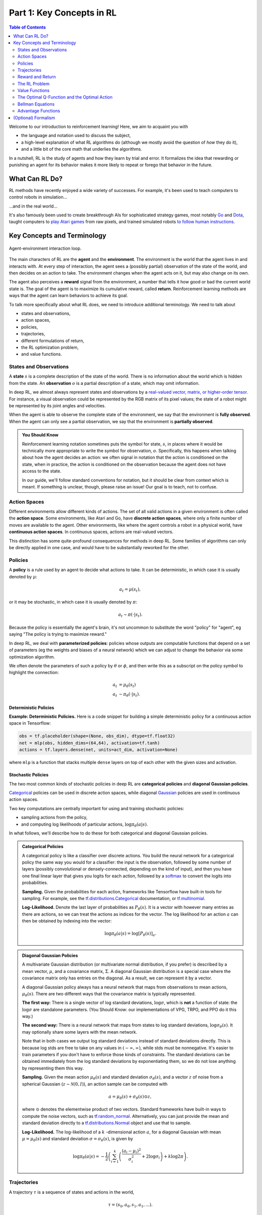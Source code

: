 ==========================
Part 1: Key Concepts in RL
==========================


.. contents:: Table of Contents
    :depth: 2

Welcome to our introduction to reinforcement learning! Here, we aim to acquaint you with

* the language and notation used to discuss the subject,
* a high-level explanation of what RL algorithms do (although we mostly avoid the question of *how* they do it),
* and a little bit of the core math that underlies the algorithms.

In a nutshell, RL is the study of agents and how they learn by trial and error. It formalizes the idea that rewarding or punishing an agent for its behavior makes it more likely to repeat or forego that behavior in the future. 


What Can RL Do?
===============

RL methods have recently enjoyed a wide variety of successes. For example, it's been used to teach computers to control robots in simulation...

.. raw:: html

    <video autoplay="" src="https://d4mucfpksywv.cloudfront.net/openai-baselines-ppo/knocked-over-stand-up.mp4" loop="" controls="" style="display: block; margin-left: auto; margin-right: auto; margin-bottom:1.5em; width: 100%; max-width: 720px; max-height: 80vh;">
    </video>

...and in the real world...

.. raw:: html

    <div style="position: relative; padding-bottom: 56.25%; height: 0; overflow: hidden; max-width: 100%; height: auto;">
        <iframe src="https://www.youtube.com/embed/jwSbzNHGflM?ecver=1" frameborder="0" allowfullscreen style="position: absolute; top: 0; left: 0; width: 100%; height: 100%;"></iframe>
    </div>
    <br />


It's also famously been used to create breakthrough AIs for sophisticated strategy games, most notably `Go`_ and `Dota`_, taught computers to `play Atari games`_ from raw pixels, and trained simulated robots `to follow human instructions`_.

.. _`Go`: https://deepmind.com/research/alphago/
.. _`Dota`: https://blog.openai.com/openai-five/
.. _`play Atari games`: https://deepmind.com/research/dqn/
.. _`to follow human instructions`: https://blog.openai.com/deep-reinforcement-learning-from-human-preferences/


Key Concepts and Terminology
============================

.. figure:: ../images/rl_diagram_transparent_bg.png
    :align: center
    
    Agent-environment interaction loop.

The main characters of RL are the **agent** and the **environment**. The environment is the world that the agent lives in and interacts with. At every step of interaction, the agent sees a (possibly partial) observation of the state of the world, and then decides on an action to take. The environment changes when the agent acts on it, but may also change on its own.

The agent also perceives a **reward** signal from the environment, a number that tells it how good or bad the current world state is. The goal of the agent is to maximize its cumulative reward, called **return**. Reinforcement learning methods are ways that the agent can learn behaviors to achieve its goal.

To talk more specifically about what RL does, we need to introduce additional terminology. We need to talk about

* states and observations,
* action spaces,
* policies,
* trajectories,
* different formulations of return,
* the RL optimization problem,
* and value functions.


States and Observations
-----------------------

A **state** :math:`s` is a complete description of the state of the world. There is no information about the world which is hidden from the state. An **observation** :math:`o` is a partial description of a state, which may omit information. 

In deep RL, we almost always represent states and observations by a `real-valued vector, matrix, or higher-order tensor`_. For instance, a visual observation could be represented by the RGB matrix of its pixel values; the state of a robot might be represented by its joint angles and velocities. 

When the agent is able to observe the complete state of the environment, we say that the environment is **fully observed**. When the agent can only see a partial observation, we say that the environment is **partially observed**.

.. admonition:: You Should Know

    Reinforcement learning notation sometimes puts the symbol for state, :math:`s`, in places where it would be technically more appropriate to write the symbol for observation, :math:`o`. Specifically, this happens when talking about how the agent decides an action: we often signal in notation that the action is conditioned on the state, when in practice, the action is conditioned on the observation because the agent does not have access to the state.

    In our guide, we'll follow standard conventions for notation, but it should be clear from context which is meant. If something is unclear, though, please raise an issue! Our goal is to teach, not to confuse.

.. _`real-valued vector, matrix, or higher-order tensor`: https://en.wikipedia.org/wiki/Real_coordinate_space


Action Spaces
-------------

Different environments allow different kinds of actions. The set of all valid actions in a given environment is often called the **action space**. Some environments, like Atari and Go, have **discrete action spaces**, where only a finite number of moves are available to the agent. Other environments, like where the agent controls a robot in a physical world, have **continuous action spaces**. In continuous spaces, actions are real-valued vectors.

This distinction has some quite-profound consequences for methods in deep RL. Some families of algorithms can only be directly applied in one case, and would have to be substantially reworked for the other. 


Policies
--------

A **policy** is a rule used by an agent to decide what actions to take. It can be deterministic, in which case it is usually denoted by :math:`\mu`:

.. math::

    a_t = \mu(s_t),

or it may be stochastic, in which case it is usually denoted by :math:`\pi`:

.. math::

    a_t \sim \pi(\cdot | s_t).

Because the policy is essentially the agent's brain, it's not uncommon to substitute the word "policy" for "agent", eg saying "The policy is trying to maximize reward."

In deep RL, we deal with **parameterized policies**: policies whose outputs are computable functions that depend on a set of parameters (eg the weights and biases of a neural network) which we can adjust to change the behavior via some optimization algorithm. 

We often denote the parameters of such a policy by :math:`\theta` or :math:`\phi`, and then write this as a subscript on the policy symbol to highlight the connection:

.. math::

    a_t &= \mu_{\theta}(s_t) \\
    a_t &\sim \pi_{\theta}(\cdot | s_t).


Deterministic Policies
^^^^^^^^^^^^^^^^^^^^^^

**Example: Deterministic Policies.** Here is a code snippet for building a simple deterministic policy for a continuous action space in Tensorflow:

.. code-block:: python

    obs = tf.placeholder(shape=(None, obs_dim), dtype=tf.float32)
    net = mlp(obs, hidden_dims=(64,64), activation=tf.tanh)
    actions = tf.layers.dense(net, units=act_dim, activation=None)

where ``mlp`` is a function that stacks multiple ``dense`` layers on top of each other with the given sizes and activation.

Stochastic Policies
^^^^^^^^^^^^^^^^^^^

The two most common kinds of stochastic policies in deep RL are **categorical policies** and **diagonal Gaussian policies**. 

`Categorical`_ policies can be used in discrete action spaces, while diagonal `Gaussian`_ policies are used in continuous action spaces. 

Two key computations are centrally important for using and training stochastic policies:

* sampling actions from the policy,
* and computing log likelihoods of particular actions, :math:`\log \pi_{\theta}(a|s)`.

In what follows, we'll describe how to do these for both categorical and diagonal Gaussian policies. 

.. admonition:: Categorical Policies

    A categorical policy is like a classifier over discrete actions. You build the neural network for a categorical policy the same way you would for a classifier: the input is the observation, followed by some number of layers (possibly convolutional or densely-connected, depending on the kind of input), and then you have one final linear layer that gives you logits for each action, followed by a `softmax`_ to convert the logits into probabilities. 

    **Sampling.** Given the probabilities for each action, frameworks like Tensorflow have built-in tools for sampling. For example, see the `tf.distributions.Categorical`_ documentation, or `tf.multinomial`_.

    **Log-Likelihood.** Denote the last layer of probabilities as :math:`P_{\theta}(s)`. It is a vector with however many entries as there are actions, so we can treat the actions as indices for the vector. The log likelihood for an action :math:`a` can then be obtained by indexing into the vector:

    .. math::

        \log \pi_{\theta}(a|s) = \log \left[P_{\theta}(s)\right]_a.


.. admonition:: Diagonal Gaussian Policies

    A multivariate Gaussian distribution (or multivariate normal distribution, if you prefer) is described by a mean vector, :math:`\mu`, and a covariance matrix, :math:`\Sigma`. A diagonal Gaussian distribution is a special case where the covariance matrix only has entries on the diagonal. As a result, we can represent it by a vector.

    A diagonal Gaussian policy always has a neural network that maps from observations to mean actions, :math:`\mu_{\theta}(s)`. There are two different ways that the covariance matrix is typically represented.

    **The first way:** There is a single vector of log standard deviations, :math:`\log \sigma`, which is **not** a function of state: the :math:`\log \sigma` are standalone parameters. (You Should Know: our implementations of VPG, TRPO, and PPO do it this way.)

    **The second way:** There is a neural network that maps from states to log standard deviations, :math:`\log \sigma_{\theta}(s)`. It may optionally share some layers with the mean network.

    Note that in both cases we output log standard deviations instead of standard deviations directly. This is because log stds are free to take on any values in :math:`(-\infty, \infty)`, while stds must be nonnegative. It's easier to train parameters if you don't have to enforce those kinds of constraints. The standard deviations can be obtained immediately from the log standard deviations by exponentiating them, so we do not lose anything by representing them this way.

    **Sampling.** Given the mean action :math:`\mu_{\theta}(s)` and standard deviation :math:`\sigma_{\theta}(s)`, and a vector :math:`z` of noise from a spherical Gaussian (:math:`z \sim \mathcal{N}(0, I)`), an action sample can be computed with

    .. math::

        a = \mu_{\theta}(s) + \sigma_{\theta}(s) \odot z,

    where :math:`\odot` denotes the elementwise product of two vectors. Standard frameworks have built-in ways to compute the noise vectors, such as `tf.random_normal`_. Alternatively, you can just provide the mean and standard deviation directly to a `tf.distributions.Normal`_ object and use that to sample.

    **Log-Likelihood.** The log-likelihood of a :math:`k` -dimensional action :math:`a`, for a diagonal Gaussian with mean :math:`\mu = \mu_{\theta}(s)` and standard deviation :math:`\sigma = \sigma_{\theta}(s)`, is given by

    .. math::

        \log \pi_{\theta}(a|s) = -\frac{1}{2}\left(\sum_{i=1}^k \left(\frac{(a_i - \mu_i)^2}{\sigma_i^2} + 2 \log \sigma_i \right) + k \log 2\pi \right).



.. _`Categorical`: https://en.wikipedia.org/wiki/Categorical_distribution
.. _`Gaussian`: https://en.wikipedia.org/wiki/Multivariate_normal_distribution
.. _`softmax`: https://developers.google.com/machine-learning/crash-course/multi-class-neural-networks/softmax
.. _`tf.distributions.Categorical`: https://www.tensorflow.org/api_docs/python/tf/distributions/Categorical
.. _`tf.multinomial`: https://www.tensorflow.org/api_docs/python/tf/multinomial
.. _`tf.random_normal`: https://www.tensorflow.org/api_docs/python/tf/random_normal
.. _`tf.distributions.Normal`: https://www.tensorflow.org/api_docs/python/tf/distributions/Normal

Trajectories
------------

A trajectory :math:`\tau` is a sequence of states and actions in the world,

.. math::

    \tau = (s_0, a_0, s_1, a_1, ...).

The very first state of the world, :math:`s_0`, is randomly sampled from the **start-state distribution**, sometimes denoted by :math:`\rho_0`:

.. math::

    s_0 \sim \rho_0(\cdot).

State transitions (what happens to the world between the state at time :math:`t`, :math:`s_t`, and the state at :math:`t+1`, :math:`s_{t+1}`), are governed by the natural laws of the environment, and depend on only the most recent action, :math:`a_t`. They can be either deterministic,

.. math::

    s_{t+1} = f(s_t, a_t)

or stochastic,

.. math::

    s_{t+1} \sim P(\cdot|s_t, a_t).

Actions come from an agent according to its policy.

.. admonition:: You Should Know

    Trajectories are also frequently called **episodes** or **rollouts**.


Reward and Return
-----------------

The reward function :math:`R` is critically important in reinforcement learning. It depends on the current state of the world, the action just taken, and the next state of the world:

.. math::

    r_t = R(s_t, a_t, s_{t+1})

although frequently this is simplified to just a dependence on the current state, :math:`r_t = R(s_t)`, or state-action pair :math:`r_t = R(s_t,a_t)`. 

The goal of the agent is to maximize some notion of cumulative reward over a trajectory, but this actually can mean a few things. We'll notate all of these cases with :math:`R(\tau)`, and it will either be clear from context which case we mean, or it won't matter (because the same equations will apply to all cases).

One kind of return is the **finite-horizon undiscounted return**, which is just the sum of rewards obtained in a fixed window of steps:

.. math::

    R(\tau) = \sum_{t=0}^T r_t.

Another kind of return is the **infinite-horizon discounted return**, which is the sum of all rewards *ever* obtained by the agent, but discounted by how far off in the future they're obtained. This formulation of reward includes a discount factor :math:`\gamma \in (0,1)`:

.. math::

    R(\tau) = \sum_{t=0}^{\infty} \gamma^t r_t.


Why would we ever want a discount factor, though? Don't we just want to get *all* rewards? We do, but the discount factor is both intuitively appealing and mathematically convenient. On an intuitive level: cash now is better than cash later. Mathematically: an infinite-horizon sum of rewards `may not converge`_ to a finite value, and is hard to deal with in equations. But with a discount factor and under reasonable conditions, the infinite sum converges.

.. admonition:: You Should Know

    While the line between these two formulations of return are quite stark in RL formalism, deep RL practice tends to blur the line a fair bit---for instance, we frequently set up algorithms to optimize the undiscounted return, but use discount factors in estimating **value functions**. 

.. _`may not converge`: https://en.wikipedia.org/wiki/Convergent_series

The RL Problem
--------------

Whatever the choice of return measure (whether infinite-horizon discounted, or finite-horizon undiscounted), and whatever the choice of policy, the goal in RL is to select a policy which maximizes **expected return** when the agent acts according to it.

To talk about expected return, we first have to talk about probability distributions over trajectories. 

Let's suppose that both the environment transitions and the policy are stochastic. In this case, the probability of a :math:`T` -step trajectory is:

.. math::

    P(\tau|\pi) = \rho_0 (s_0) \prod_{t=0}^{T-1} P(s_{t+1} | s_t, a_t) \pi(a_t | s_t).


The expected return (for whichever measure), denoted by :math:`J(\pi)`, is then:

.. math::

    J(\pi) = \int_{\tau} P(\tau|\pi) R(\tau) = \underE{\tau\sim \pi}{R(\tau)}.


The central optimization problem in RL can then be expressed by

.. math::

    \pi^* = \arg \max_{\pi} J(\pi),

with :math:`\pi^*` being the **optimal policy**. 


Value Functions
---------------

It's often useful to know the **value** of a state, or state-action pair. By value, we mean the expected return if you start in that state or state-action pair, and then act according to a particular policy forever after. **Value functions** are used, one way or another, in almost every RL algorithm.


There are four main functions of note here.

1. The **On-Policy Value Function**, :math:`V^{\pi}(s)`, which gives the expected return if you start in state :math:`s` and always act according to policy :math:`\pi`:

    .. math::
        
        V^{\pi}(s) = \underE{\tau \sim \pi}{R(\tau)\left| s_0 = s\right.}

2. The **On-Policy Action-Value Function**, :math:`Q^{\pi}(s,a)`, which gives the expected return if you start in state :math:`s`, take an arbitrary action :math:`a` (which may not have come from the policy), and then forever after act according to policy :math:`\pi`:

    .. math::
        
        Q^{\pi}(s,a) = \underE{\tau \sim \pi}{R(\tau)\left| s_0 = s, a_0 = a\right.}


3. The **Optimal Value Function**, :math:`V^*(s)`, which gives the expected return if you start in state :math:`s` and always act according to the *optimal* policy in the environment:

    .. math::

        V^*(s) = \max_{\pi} \underE{\tau \sim \pi}{R(\tau)\left| s_0 = s\right.}

4. The **Optimal Action-Value Function**, :math:`Q^*(s,a)`, which gives the expected return if you start in state :math:`s`, take an arbitrary action :math:`a`, and then forever after act according to the *optimal* policy in the environment:

    .. math::

        Q^*(s,a) = \max_{\pi} \underE{\tau \sim \pi}{R(\tau)\left| s_0 = s, a_0 = a\right.}


.. admonition:: You Should Know

    When we talk about value functions, if we do not make reference to time-dependence, we only mean expected **infinite-horizon discounted return**. Value functions for finite-horizon undiscounted return would need to accept time as an argument. Can you think about why? Hint: what happens when time's up?

.. admonition:: You Should Know

    There are two key connections between the value function and the action-value function that come up pretty often:

    .. math::

        V^{\pi}(s) = \underE{a\sim \pi}{Q^{\pi}(s,a)},

    and

    .. math::

        V^*(s) = \max_a Q^* (s,a).

    These relations follow pretty directly from the definitions just given: can you prove them?

The Optimal Q-Function and the Optimal Action
---------------------------------------------

There is an important connection between the optimal action-value function :math:`Q^*(s,a)` and the action selected by the optimal policy. By definition, :math:`Q^*(s,a)` gives the expected return for starting in state :math:`s`, taking (arbitrary) action :math:`a`, and then acting according to the optimal policy forever after. 

The optimal policy in :math:`s` will select whichever action maximizes the expected return from starting in :math:`s`. As a result, if we have :math:`Q^*`, we can directly obtain the optimal action, :math:`a^*(s)`, via

.. math::

    a^*(s) = \arg \max_a Q^* (s,a).

Note: there may be multiple actions which maximize :math:`Q^*(s,a)`, in which case, all of them are optimal, and the optimal policy may randomly select any of them. But there is always an optimal policy which deterministically selects an action.


Bellman Equations
-----------------

All four of the value functions obey special self-consistency equations called **Bellman equations**. The basic idea behind the Bellman equations is this:

    The value of your starting point is the reward you expect to get from being there, plus the value of wherever you land next.


The Bellman equations for the on-policy value functions are

.. math::
    :nowrap:

    \begin{align*}
    V^{\pi}(s) &= \underE{a \sim \pi \\ s'\sim P}{r(s,a) + \gamma V^{\pi}(s')}, \\
    Q^{\pi}(s,a) &= \underE{s'\sim P}{r(s,a) + \gamma \underE{a'\sim \pi}{Q^{\pi}(s',a')}},
    \end{align*}

where :math:`s' \sim P` is shorthand for :math:`s' \sim P(\cdot |s,a)`, indicating that the next state :math:`s'` is sampled from the environment's transition rules; :math:`a \sim \pi` is shorthand for :math:`a \sim \pi(\cdot|s)`; and :math:`a' \sim \pi` is shorthand for :math:`a' \sim \pi(\cdot|s')`. 

The Bellman equations for the optimal value functions are

.. math::
    :nowrap:

    \begin{align*}
    V^*(s) &= \max_a \underE{s'\sim P}{r(s,a) + \gamma V^*(s')}, \\
    Q^*(s,a) &= \underE{s'\sim P}{r(s,a) + \gamma \max_{a'} Q^*(s',a')}.
    \end{align*}

The crucial difference between the Bellman equations for the on-policy value functions and the optimal value functions, is the absence or presence of the :math:`\max` over actions. Its inclusion reflects the fact that whenever the agent gets to choose its action, in order to act optimally, it has to pick whichever action leads to the highest value.

.. admonition:: You Should Know

    The term "Bellman backup" comes up quite frequently in the RL literature. The Bellman backup for a state, or state-action pair, is the right-hand side of the Bellman equation: the reward-plus-next-value. 


Advantage Functions
-------------------

Sometimes in RL, we don't need to describe how good an action is in an absolute sense, but only how much better it is than others on average. That is to say, we want to know the relative **advantage** of that action. We make this concept precise with the **advantage function.**

The advantage function :math:`A^{\pi}(s,a)` corresponding to a policy :math:`\pi` describes how much better it is to take a specific action :math:`a` in state :math:`s`, over randomly selecting an action according to :math:`\pi(\cdot|s)`, assuming you act according to :math:`\pi` forever after. Mathematically, the advantage function is defined by

.. math::

    A^{\pi}(s,a) = Q^{\pi}(s,a) - V^{\pi}(s).

.. admonition:: You Should Know

    We'll discuss this more later, but the advantage function is crucially important to policy gradient methods.



(Optional) Formalism
====================

So far, we've discussed the agent's environment in an informal way, but if you try to go digging through the literature, you're likely to run into the standard mathematical formalism for this setting: **Markov Decision Processes** (MDPs). An MDP is a 5-tuple, :math:`\langle S, A, R, P, \rho_0 \rangle`, where

* :math:`S` is the set of all valid states,
* :math:`A` is the set of all valid actions,
* :math:`R : S \times A \times S \to \mathbb{R}` is the reward function, with :math:`r_t = R(s_t, a_t, s_{t+1})`,
* :math:`P : S \times A \to \mathcal{P}(S)` is the transition probability function, with :math:`P(s'|s,a)` being the probability of transitioning into state :math:`s'` if you start in state :math:`s` and take action :math:`a`,
* and :math:`\rho_0` is the starting state distribution.

The name Markov Decision Process refers to the fact that the system obeys the `Markov property`_: transitions only depend on the most recent state and action, and no prior history.  




.. _`Markov property`: https://en.wikipedia.org/wiki/Markov_property
